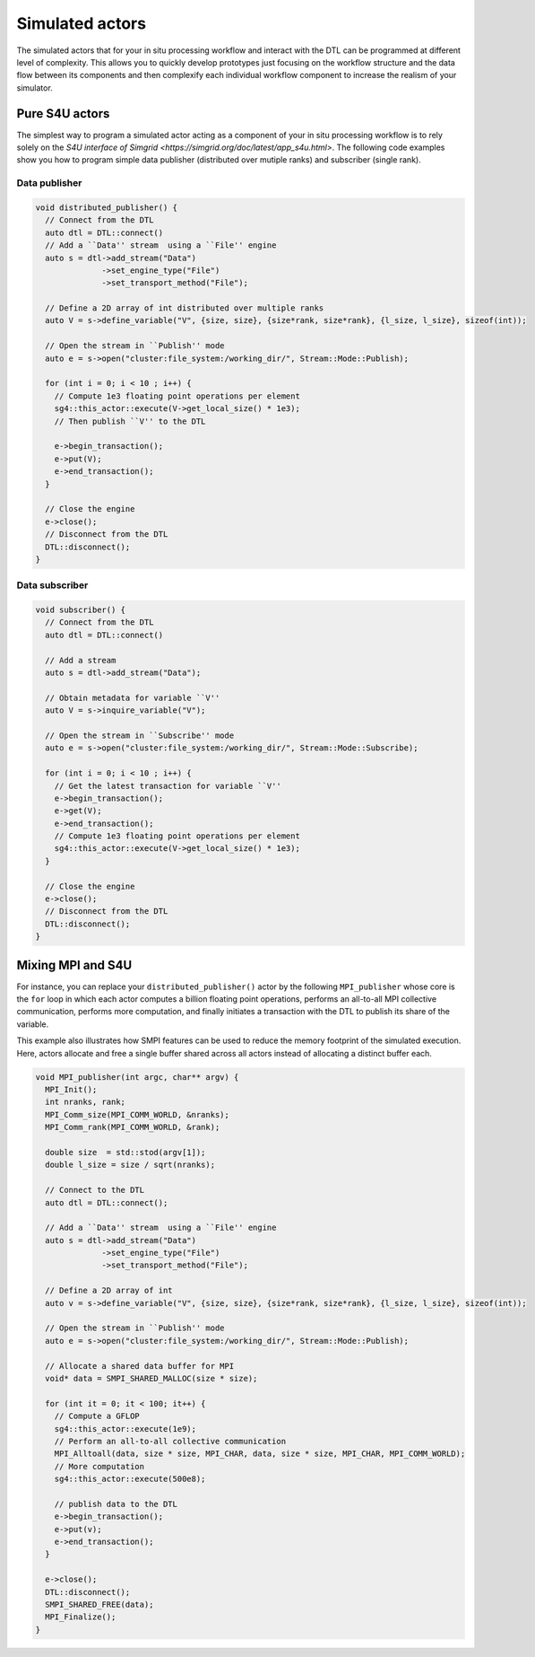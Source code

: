 .. Copyright 2025

.. _DTLMod_Actors:

Simulated actors
################

The simulated actors that for your in situ processing workflow and interact with the DTL can be programmed at different
level of complexity. This allows you to quickly develop prototypes just focusing on the workflow structure and the data
flow between its components and then complexify each individual workflow component to increase the realism of your
simulator.

Pure S4U actors
***************

The simplest way to program a simulated actor acting as a component of your in situ processing workflow is to rely
solely on the `S4U interface of Simgrid <https://simgrid.org/doc/latest/app_s4u.html>`. The following code examples
show you how to program simple data publisher (distributed over mutiple ranks) and subscriber (single rank).

Data publisher
^^^^^^^^^^^^^^

.. code-block:: cpp

 void distributed_publisher() {
   // Connect from the DTL
   auto dtl = DTL::connect()
   // Add a ``Data'' stream  using a ``File'' engine
   auto s = dtl->add_stream("Data")
               ->set_engine_type("File")
               ->set_transport_method("File");

   // Define a 2D array of int distributed over multiple ranks
   auto V = s->define_variable("V", {size, size}, {size*rank, size*rank}, {l_size, l_size}, sizeof(int));

   // Open the stream in ``Publish'' mode
   auto e = s->open("cluster:file_system:/working_dir/", Stream::Mode::Publish);

   for (int i = 0; i < 10 ; i++) {
     // Compute 1e3 floating point operations per element
     sg4::this_actor::execute(V->get_local_size() * 1e3);
     // Then publish ``V'' to the DTL

     e->begin_transaction();
     e->put(V);
     e->end_transaction();
   }

   // Close the engine
   e->close();
   // Disconnect from the DTL
   DTL::disconnect();
 }

Data subscriber
^^^^^^^^^^^^^^^

.. code-block:: cpp

 void subscriber() {
   // Connect from the DTL
   auto dtl = DTL::connect()

   // Add a stream
   auto s = dtl->add_stream("Data");
  
   // Obtain metadata for variable ``V''
   auto V = s->inquire_variable("V");
  
   // Open the stream in ``Subscribe'' mode
   auto e = s->open("cluster:file_system:/working_dir/", Stream::Mode::Subscribe);

   for (int i = 0; i < 10 ; i++) {
     // Get the latest transaction for variable ``V''
     e->begin_transaction();
     e->get(V);
     e->end_transaction();
     // Compute 1e3 floating point operations per element
     sg4::this_actor::execute(V->get_local_size() * 1e3);
   }

   // Close the engine
   e->close();
   // Disconnect from the DTL
   DTL::disconnect();
 }

Mixing MPI and S4U
******************

For instance, you can replace your ``distributed_publisher()`` actor by the following ``MPI_publisher`` whose core is
the ``for`` loop in which each actor computes a billion floating point operations, performs an all-to-all MPI
collective communication, performs more computation, and finally initiates a transaction with the DTL to publish its
share of the variable.

This example also illustrates how SMPI features can be used to reduce the memory footprint of the simulated execution.
Here, actors allocate and free a single buffer shared across all actors instead of allocating a distinct buffer each.

.. code-block:: cpp

 void MPI_publisher(int argc, char** argv) {
   MPI_Init();
   int nranks, rank;
   MPI_Comm_size(MPI_COMM_WORLD, &nranks);
   MPI_Comm_rank(MPI_COMM_WORLD, &rank);

   double size  = std::stod(argv[1]);
   double l_size = size / sqrt(nranks);

   // Connect to the DTL
   auto dtl = DTL::connect();

   // Add a ``Data'' stream  using a ``File'' engine
   auto s = dtl->add_stream("Data")
               ->set_engine_type("File")
               ->set_transport_method("File");
   
   // Define a 2D array of int
   auto v = s->define_variable("V", {size, size}, {size*rank, size*rank}, {l_size, l_size}, sizeof(int));

   // Open the stream in ``Publish'' mode
   auto e = s->open("cluster:file_system:/working_dir/", Stream::Mode::Publish);

   // Allocate a shared data buffer for MPI
   void* data = SMPI_SHARED_MALLOC(size * size);

   for (int it = 0; it < 100; it++) {
     // Compute a GFLOP
     sg4::this_actor::execute(1e9);
     // Perform an all-to-all collective communication
     MPI_Alltoall(data, size * size, MPI_CHAR, data, size * size, MPI_CHAR, MPI_COMM_WORLD);
     // More computation
     sg4::this_actor::execute(500e8);

     // publish data to the DTL
     e->begin_transaction();
     e->put(v);
     e->end_transaction();
   }

   e->close();
   DTL::disconnect();
   SMPI_SHARED_FREE(data);
   MPI_Finalize();
 }

